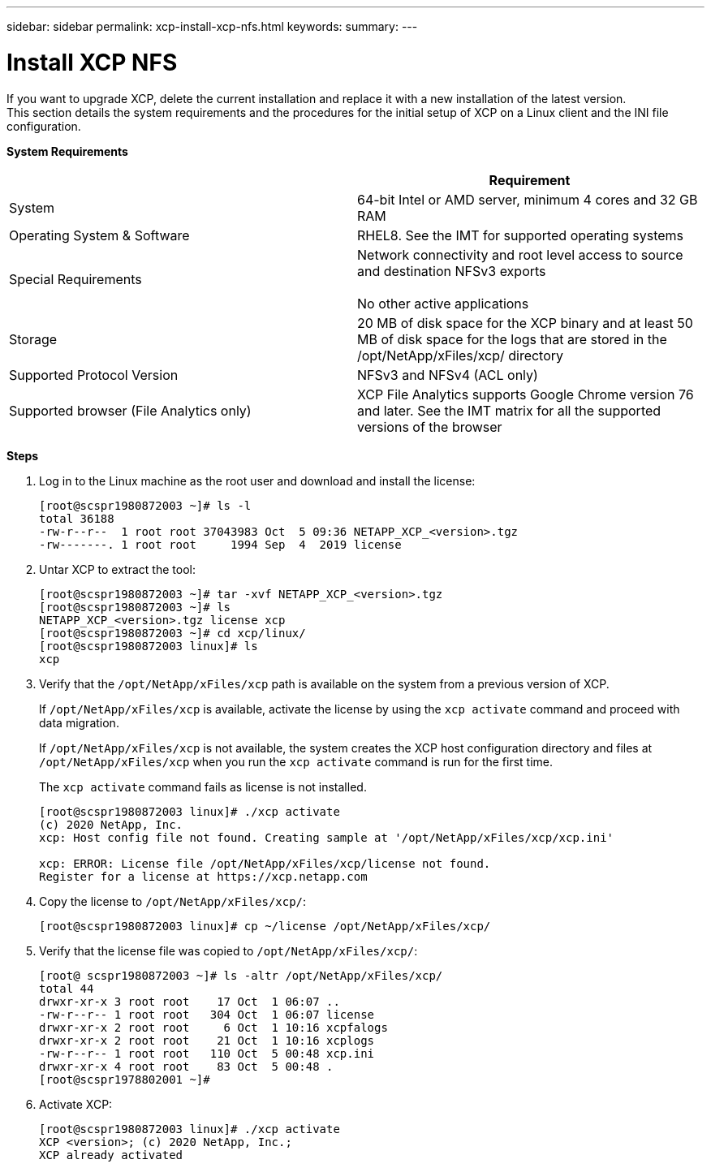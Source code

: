 ---
sidebar: sidebar
permalink: xcp-install-xcp-nfs.html
keywords:
summary:
---

= Install XCP NFS
:hardbreaks:
:nofooter:
:icons: font
:linkattrs:
:imagesdir: ./media/

If you want to upgrade XCP, delete the current installation and replace it with a new installation of the latest version.
This section details the system requirements and the procedures for the initial setup of XCP on a Linux client and the INI file configuration.

*System Requirements*
|===
| |Requirement

|System
|64-bit Intel or AMD server, minimum 4 cores and 32 GB RAM
|Operating System & Software
|RHEL8. See the IMT for supported operating systems
|Special Requirements
|Network connectivity and root level access to source and destination NFSv3 exports

No other active applications
|Storage
|20 MB of disk space for the XCP binary and at least 50 MB of disk space for the logs that are stored in the /opt/NetApp/xFiles/xcp/ directory
|Supported Protocol Version
|NFSv3 and NFSv4 (ACL only)
|Supported browser (File Analytics only)
|XCP File Analytics supports Google Chrome version 76 and later. See the IMT matrix for all the supported versions of the browser
|===

*Steps*

. Log in to the Linux machine as the root user and download and install the license:
+
----
[root@scspr1980872003 ~]# ls -l
total 36188
-rw-r--r--  1 root root 37043983 Oct  5 09:36 NETAPP_XCP_<version>.tgz
-rw-------. 1 root root     1994 Sep  4  2019 license
----
+
.	Untar XCP to extract the tool:
+
----
[root@scspr1980872003 ~]# tar -xvf NETAPP_XCP_<version>.tgz
[root@scspr1980872003 ~]# ls
NETAPP_XCP_<version>.tgz license xcp
[root@scspr1980872003 ~]# cd xcp/linux/
[root@scspr1980872003 linux]# ls
xcp
----
+
.	Verify that the `/opt/NetApp/xFiles/xcp` path is available on the system from a previous version of XCP.
+
If `/opt/NetApp/xFiles/xcp` is available, activate the license by using the `xcp activate` command and proceed with data migration.
+
If `/opt/NetApp/xFiles/xcp` is not available, the system creates the XCP host configuration directory and files at `/opt/NetApp/xFiles/xcp` when you run the `xcp activate` command is run for the first time.
+
The `xcp activate` command fails as license is not installed.
+
----
[root@scspr1980872003 linux]# ./xcp activate
(c) 2020 NetApp, Inc.
xcp: Host config file not found. Creating sample at '/opt/NetApp/xFiles/xcp/xcp.ini'

xcp: ERROR: License file /opt/NetApp/xFiles/xcp/license not found.
Register for a license at https://xcp.netapp.com
----
+
. Copy the license to `/opt/NetApp/xFiles/xcp/`:
+
----
[root@scspr1980872003 linux]# cp ~/license /opt/NetApp/xFiles/xcp/
----
+
.	Verify that the license file was copied to `/opt/NetApp/xFiles/xcp/`:
+
----
[root@ scspr1980872003 ~]# ls -altr /opt/NetApp/xFiles/xcp/
total 44
drwxr-xr-x 3 root root    17 Oct  1 06:07 ..
-rw-r--r-- 1 root root   304 Oct  1 06:07 license
drwxr-xr-x 2 root root     6 Oct  1 10:16 xcpfalogs
drwxr-xr-x 2 root root    21 Oct  1 10:16 xcplogs
-rw-r--r-- 1 root root   110 Oct  5 00:48 xcp.ini
drwxr-xr-x 4 root root    83 Oct  5 00:48 .
[root@scspr1978802001 ~]#
----
+
.	Activate XCP:
+
----
[root@scspr1980872003 linux]# ./xcp activate
XCP <version>; (c) 2020 NetApp, Inc.;
XCP already activated
----
